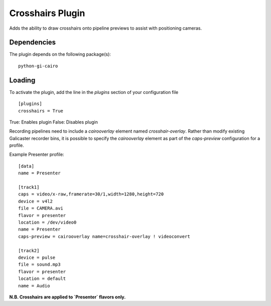 Crosshairs Plugin
=================

Adds the ability to draw crosshairs onto pipeline previews to assist with positioning
cameras.

Dependencies
------------

The plugin depends on the following package(s):
::

    python-gi-cairo

Loading
-------

To activate the plugin, add the line in the `plugins` section of your configuration file
::

    [plugins]
    crosshairs = True

True: Enables plugin
False: Disables plugin

Recording pipelines need to include a `cairooverlay` element named `crosshair-overlay`.
Rather than modify existing Galicaster recorder bins, it is possible to specify the
`cairooverlay` element as part of the `caps-preview` configuration for a profile.

Example Presenter profile:
::

    [data]
    name = Presenter

    [track1]
    caps = video/x-raw,framerate=30/1,width=1280,height=720
    device = v4l2
    file = CAMERA.avi
    flavor = presenter
    location = /dev/video0
    name = Presenter
    caps-preview = cairooverlay name=crosshair-overlay ! videoconvert

    [track2]
    device = pulse
    file = sound.mp3
    flavor = presenter
    location = default
    name = Audio

**N.B. Crosshairs are applied to `Presenter` flavors only.**